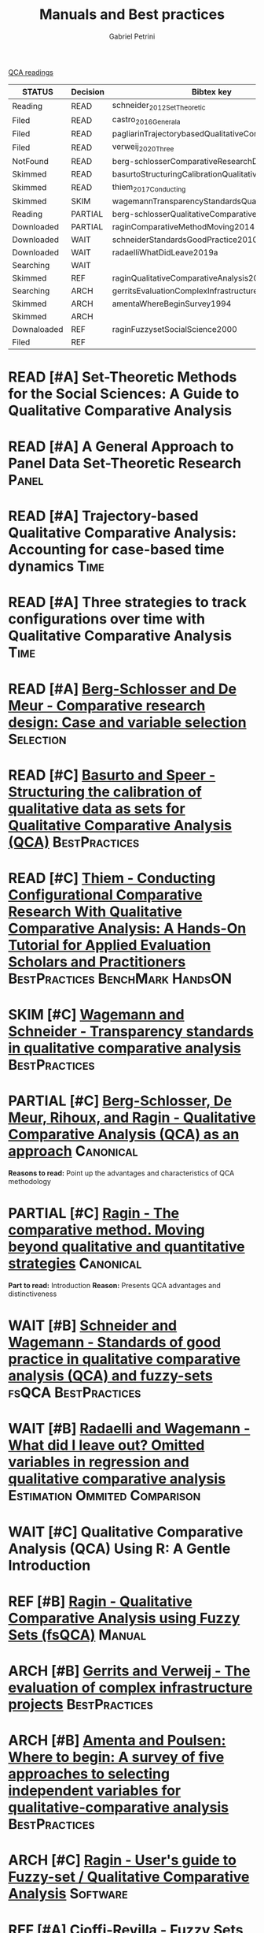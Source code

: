 :PROPERTIES:
:DECISION: Read
:END:
#+OPTIONS: toc:nil num:nil
#+title: Manuals and Best practices
#+AUTHOR: Gabriel Petrini
#+ARCHIVE: ../archive/QCA.org::* Literature review
#+TODO: READ SKIM PARTIAL WAIT MAYBE | REF REPORT DONE ARCH
#+PROPERTY: COLUMNS  %8STATUS %7TODO(Decision) %15KEY(Bibtex key) %4YEAR  %7RELEVANCE %7IMPACT %4CITE
#+PROPERTY: DECISION_ALL Read File Skip PartialRead
#+PROPERTY: ZOTERO_ALL Yes No Partial Entry
#+PROPERTY: STATUS_ALL Reading Searching Abandoned Finished Skimmed NotFound 404 Downloaded Filed
#+PROPERTY: RELEVANCE_ALL High Regular Low None
#+PROPERTY: IMPACT_ALL High Regular Low None
#+PROPERTY: CITE_ALL Yes No Wait
#+PROPERTY: YEAR_ALL
#+PROPERTY: KEY_ALL
#+PROPERTY: SOFTWARE_ALL R Python Tosmana Kirq fsQCA Other None

[[file:20210210093026-qca_readings.org][QCA readings]]

#+BEGIN: columnview :maxlevel 2 :id global
| STATUS      | Decision | Bibtex key                                         | YEAR | RELEVANCE | IMPACT   | CITE |
|-------------+----------+----------------------------------------------------+------+-----------+----------+------|
| Reading     | READ     | schneider_2012_SetTheoretic                        | 2012 | High      | High     | Yes  |
| Filed       | READ     | castro_2016_Generala                               | 2016 | High      | Low      | Yes  |
| Filed       | READ     | pagliarinTrajectorybasedQualitativeComparative2020 | 2020 | High      | Regular  | Yes  |
| Filed       | READ     | verweij_2020_Three                                 | 2020 | High      | Regular  | Yes  |
| NotFound    | READ     | berg-schlosserComparativeResearchDesign2009        | 2009 | Regular   | Low      | Wait |
| Skimmed     | READ     | basurtoStructuringCalibrationQualitative2012       | 2012 | Regular   | High     | Wait |
| Skimmed     | READ     | thiem_2017_Conducting                              | 2016 | Regular   | Regular  | Yes  |
| Skimmed     | SKIM     | wagemannTransparencyStandardsQualitative2015       | 2015 | Regular   | Low      | Wait |
| Reading     | PARTIAL  | berg-schlosserQualitativeComparativeAnalysis2009   | 2009 | Regular   | Reagular | Yes  |
| Downloaded  | PARTIAL  | raginComparativeMethodMoving2014                   | 1987 | Regular   | High     | Yes  |
| Downloaded  | WAIT     | schneiderStandardsGoodPractice2010                 | 2010 | Regular   | Low      | Wait |
| Downloaded  | WAIT     | radaelliWhatDidLeave2019a                          | 2019 | Regular   | Low      | Wait |
| Searching   | WAIT     |                                                    | 2020 | Regular   | Regular  | Wait |
| Skimmed     | REF      | raginQualitativeComparativeAnalysis2009            | 2009 | High      | High     | Yes  |
| Searching   | ARCH     | gerritsEvaluationComplexInfrastructure2018         | 2018 | Regular   | High     | Wait |
| Skimmed     | ARCH     | amentaWhereBeginSurvey1994                         | 1994 | Low       | High     | Wait |
| Skimmed     | ARCH     |                                                    | 2017 | Regular   | Regular  | No   |
| Downaloaded | REF      | raginFuzzysetSocialScience2000                     | 2000 | Regular   | High     | Yes  |
| Filed       | REF      |                                                    | 1981 | Low       | Low      | Yes  |
#+END


* READ [#A] Set-Theoretic Methods for the Social Sciences: A Guide to Qualitative Comparative Analysis
   :PROPERTIES:
   :ZOTERO:   Yes
   :YEAR:     2012
   :STATUS:   Reading
   :RELEVANCE: High
   :IMPACT:   High
   :CITE:     Yes
   :KEY:  schneider_2012_SetTheoretic
   :END:

* READ [#A] A General Approach to Panel Data Set-Theoretic Research :Panel:
   :PROPERTIES:
   :ZOTERO:   Yes
   :YEAR:     2016
   :STATUS:   Filed
   :RELEVANCE: High
   :IMPACT:   Low
   :CITE:     Yes
   :KEY:  castro_2016_Generala
   :END:

* READ [#A] Trajectory-based Qualitative Comparative Analysis: Accounting for case-based time dynamics :Time:
   :PROPERTIES:
   :ZOTERO:   Yes
   :YEAR:     2020
   :STATUS:   Filed
   :RELEVANCE: High
   :IMPACT:   Regular
   :CITE:     Yes
   :KEY: pagliarinTrajectorybasedQualitativeComparative2020
   :END:
* READ [#A] Three strategies to track configurations over time with Qualitative Comparative Analysis :Time:
   :PROPERTIES:
   :ZOTERO:   Yes
   :YEAR:     2020
   :STATUS:   Filed
   :RELEVANCE: High
   :IMPACT:   Regular
   :CITE:     Yes
   :KEY: verweij_2020_Three
   :END:

* READ [#A] [[https://dx.doi.org/10.4135/9781452226569.n2][Berg-Schlosser and De Meur - Comparative research design: Case and variable selection]] :Selection:
   :PROPERTIES:
   :ZOTERO: Yes
   :YEAR: 2009
   :STATUS: NotFound
   :RELEVANCE: Regular
   :IMPACT:   Low
   :DECISION: Read
   :CITE:     Wait
   :KEY: berg-schlosserComparativeResearchDesign2009
   :END:

* READ [#C] [[https://doi.org/10.1177/1525822X11433998][Basurto and Speer - Structuring the calibration of qualitative data as sets for Qualitative Comparative Analysis (QCA)]] :BestPractices:
   :PROPERTIES:
   :ZOTERO:   Yes
   :YEAR:     2012
   :STATUS:   Skimmed
   :RELEVANCE: Regular
   :IMPACT:   High
   :CITE:     Wait
   :KEY: basurtoStructuringCalibrationQualitative2012
   :END:

* READ [#C] [[https://doi.org/10.1177%2F1098214016673902][Thiem - Conducting Configurational Comparative Research With Qualitative Comparative Analysis: A Hands-On Tutorial for Applied Evaluation Scholars and Practitioners]] :BestPractices:BenchMark:HandsON:
   :PROPERTIES:
   :YEAR:     2016
   :NOTER_DOCUMENT:
   :ZOTERO:   Yes
   :STATUS:   Skimmed
   :RELEVANCE: Regular
   :IMPACT:   Regular
   :CITE:     Yes
   :KEY: thiem_2017_Conducting
   :END:


* SKIM [#C] [[https://doi.org/10.5281/zenodo.893091][Wagemann and Schneider - Transparency standards in qualitative comparative analysis]] :BestPractices:
   :PROPERTIES:
   :YEAR: 2015
   :ZOTERO:   Yes
   :STATUS:   Skimmed
   :RELEVANCE: Regular
   :IMPACT:   Low
   :CITE: Wait
   :KEY: wagemannTransparencyStandardsQualitative2015
   :END:
* PARTIAL [#C] [[https://us.sagepub.com/sites/default/files/upm-assets/23236_book_item_23236.pdf][Berg-Schlosser, De Meur, Rihoux, and Ragin - Qualitative Comparative Analysis (QCA) as an approach]] :Canonical:
   :PROPERTIES:
   :ZOTERO: Yes
   :YEAR: 2009
   :STATUS: Reading
   :RELEVANCE: Regular
   :IMPACT: Reagular
   :CITE: Yes
   :KEY: berg-schlosserQualitativeComparativeAnalysis2009
   :END:

*Reasons to read:* Point up the advantages and characteristics of QCA methodology

* PARTIAL [#C] [[https://www.amazon.com.br/Comparative-Method-Qualitative-Quantitative-Strategies/dp/0520280032][Ragin - The comparative method. Moving beyond qualitative and quantitative strategies]] :Canonical:
   :PROPERTIES:
   :ZOTERO: Yes
   :YEAR: 1987
   :STATUS: Downloaded
   :RELEVANCE: Regular
   :IMPACT:   High
   :CITE: Yes
   :KEY:  raginComparativeMethodMoving2014
   :END:

*Part to read:* Introduction
*Reason:* Presents QCA advantages and distinctiveness

* WAIT [#B] [[https://www.researchgate.net/deref/http%3A%2F%2Fdx.doi.org%2F10.1163%2F156913210X12493538729793][Schneider and Wagemann - Standards of good practice in qualitative comparative analysis (QCA) and fuzzy-sets]] :fsQCA:BestPractices:
   :PROPERTIES:
   :ZOTERO: Yes
   :YEAR: 2010
   :STATUS: Downloaded
   :RELEVANCE: Regular
   :IMPACT: Low
   :CITE: Wait
   :KEY:  schneiderStandardsGoodPractice2010
   :END:

* WAIT [#B] [[https://doi.org/10.1057/s41304-017-0142-7][Radaelli and Wagemann -  What did I leave out? Omitted variables in regression and qualitative comparative analysis]] :Estimation:Ommited:Comparison:
   :PROPERTIES:
   :YEAR:     2019
   :ZOTERO:   Yes
   :STATUS:   Downloaded
   :RELEVANCE: Regular
   :IMPACT:   Low
   :CITE:     Wait
   :KEY: radaelliWhatDidLeave2019a
   :NOTER_DOCUMENT: ../../PDFs/Radaelli e Wagemann - 2019 - What did I leave out Omitted variables in regress.pdf
   :END:


* WAIT [#C] Qualitative Comparative Analysis (QCA) Using R: A Gentle Introduction
   :PROPERTIES:
   :ZOTERO:   No
   :YEAR:     2020
   :STATUS:   Searching
   :RELEVANCE: Regular
   :IMPACT:   Regular
   :CITE:     Wait
   :KEY:
   :END:

* REF [#B] [[https://dx.doi.org/10.4135/9781452226569.n5][Ragin - Qualitative Comparative Analysis using Fuzzy Sets (fsQCA)]] :Manual:
CLOSED: [2021-02-16 ter 11:02]
   :PROPERTIES:
   :ZOTERO: Yes
   :YEAR: 2009
   :STATUS: Skimmed
   :RELEVANCE: High
   :IMPACT: High
   :CITE: Yes
   :KEY: raginQualitativeComparativeAnalysis2009
   :END:


* ARCH [#B] [[https://stefanverweij.eu/wp-content/uploads/2018/09/2018-Edward-Elgar-Gerrits-Verweij.pdf][Gerrits and Verweij - The evaluation of complex infrastructure projects]] :BestPractices:
CLOSED: [2021-02-16 ter 11:01]
   :PROPERTIES:
   :ZOTERO: Yes
   :YEAR: 2018
   :STATUS:   Searching
   :RELEVANCE: Regular
   :IMPACT: High
   :CITE: Wait
   :KEY: gerritsEvaluationComplexInfrastructure2018
   :END:
* ARCH [#B] [[https://doi.org/10.1177%2F0049124194023001002][Amenta and Poulsen: Where to begin: A survey of five approaches to selecting independent variables for  qualitative-comparative analysis]] :BestPractices:
CLOSED: [2021-02-16 ter 11:09]
   :PROPERTIES:
   :ZOTERO: Yes
   :YEAR: 1994
   :STATUS: Skimmed
   :RELEVANCE: Low
   :IMPACT: High
   :CITE: Wait
   :KEY: amentaWhereBeginSurvey1994
   :END:



* ARCH [#C] [[http://www.socsci.uci.edu/~cragin/fsQCA/software.shtml][Ragin - User's guide to Fuzzy-set / Qualitative Comparative Analysis]] :Software:
CLOSED: [2021-02-16 ter 11:10]
   :PROPERTIES:
   :ZOTERO: No
   :YEAR: 2017
   :STATUS: Skimmed
   :RELEVANCE: Regular
   :IMPACT: Regular
   :CITE: No
   :KEY:
   :END:


* REF [#C] [[https://press.uchicago.edu/ucp/books/book/chicago/F/bo3635786.html][Ragin - Fuzzy-set social science]] :Cacnonical:Manual:noexport:
CLOSED: [2021-02-16 ter 11:14]
   :PROPERTIES:
   :ZOTERO: Yes
   :YEAR: 2000
   :TYPE: Manual
   :STATUS: Downaloaded
   :RELEVANCE: Regular
   :IMPACT: High
   :CITE: Yes
   :KEY:  raginFuzzysetSocialScience2000
   :END:

*Part to Read:* Part Two and fowards

* REF [#A] [[https://doi.org/10.2307/2110917][Cioffi-Revilla -  Fuzzy Sets and Models of International Relations]] :Fuzzy:Mathematical:
CLOSED: [2021-02-16 ter 11:16]
   :PROPERTIES:
   :YEAR:     1981
   :ZOTERO:   Yes
   :TYPE:     Thechnical
   :STATUS:   Filed
   :RELEVANCE: Low
   :IMPACT:   Low
   :CITE:     Yes
   :END:

*Reason to cite:* As an exemple of case study using QCA (International relations)
